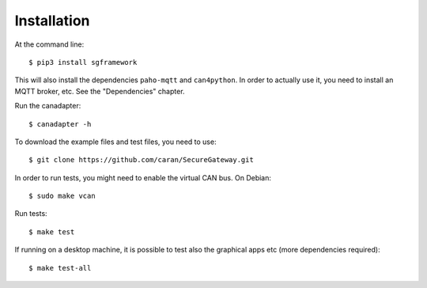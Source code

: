 ============
Installation
============

At the command line::

    $ pip3 install sgframework

This will also install the dependencies ``paho-mqtt`` and ``can4python``.
In order to actually use it, you need to install an MQTT broker, etc.
See the "Dependencies" chapter.


Run the canadapter::

    $ canadapter -h


To download the example files and test files, you need to use::
 
    $ git clone https://github.com/caran/SecureGateway.git

In order to run tests, you might need to enable the virtual CAN bus. On Debian::

    $ sudo make vcan

Run tests::

    $ make test

If running on a desktop machine, it is possible to test also the graphical apps etc (more dependencies required)::

    $ make test-all
